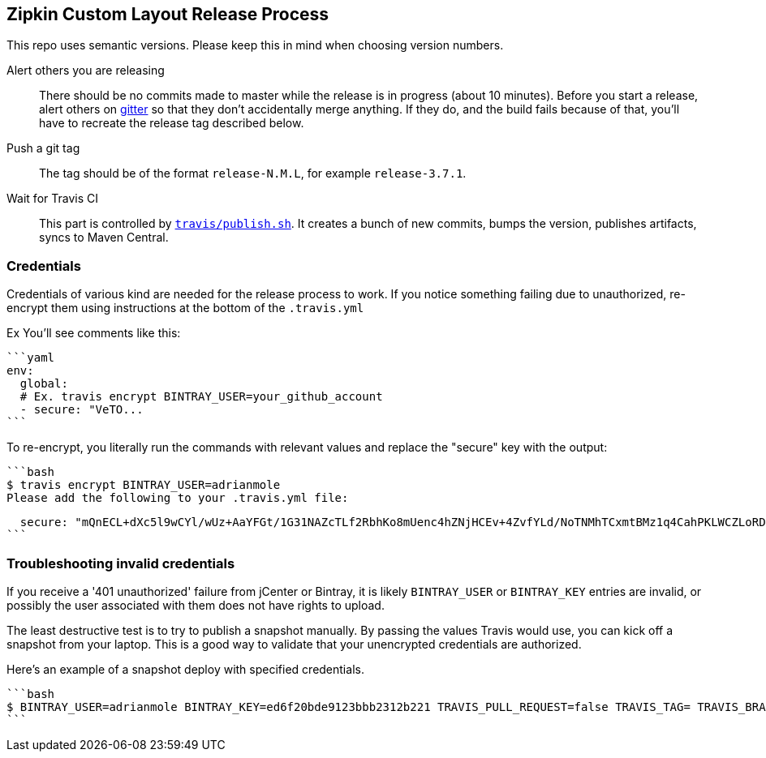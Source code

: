 == Zipkin Custom Layout Release Process
This repo uses semantic versions. Please keep this in mind when choosing version numbers.

Alert others you are releasing::

There should be no commits made to master while the release is in progress (about 10 minutes). Before you start a release, alert others on https://gitter.im/openzipkin/zipkin[gitter] so that they don't accidentally merge anything. If they do, and the build fails because of that, you'll have to recreate the release tag described below.

Push a git tag::

The tag should be of the format `release-N.M.L`, for example `release-3.7.1`.

Wait for Travis CI::

   This part is controlled by link:travis/publish.sh[`travis/publish.sh`]. It creates a bunch of new commits, bumps
   the version, publishes artifacts, syncs to Maven Central.

=== Credentials

Credentials of various kind are needed for the release process to work. If you notice something
 failing due to unauthorized, re-encrypt them using instructions at the bottom of the `.travis.yml`

Ex You'll see comments like this:

 ```yaml
 env:
   global:
   # Ex. travis encrypt BINTRAY_USER=your_github_account
   - secure: "VeTO...
 ```

To re-encrypt, you literally run the commands with relevant values and replace the "secure" key with the output:

 ```bash
 $ travis encrypt BINTRAY_USER=adrianmole
 Please add the following to your .travis.yml file:

   secure: "mQnECL+dXc5l9wCYl/wUz+AaYFGt/1G31NAZcTLf2RbhKo8mUenc4hZNjHCEv+4ZvfYLd/NoTNMhTCxmtBMz1q4CahPKLWCZLoRD1ExeXwRymJPIhxZUPzx9yHPHc5dmgrSYOCJLJKJmHiOl9/bJi123456="
 ```

=== Troubleshooting invalid credentials

If you receive a '401 unauthorized' failure from jCenter or Bintray, it is likely `BINTRAY_USER` or `BINTRAY_KEY` entries are invalid, or possibly the user associated with them does not have rights to upload.

The least destructive test is to try to publish a snapshot manually. By passing the values Travis would use, you can kick off a snapshot from your laptop. This is a good way to validate that your unencrypted credentials are authorized.

Here's an example of a snapshot deploy with specified credentials.

 ```bash
 $ BINTRAY_USER=adrianmole BINTRAY_KEY=ed6f20bde9123bbb2312b221 TRAVIS_PULL_REQUEST=false TRAVIS_TAG= TRAVIS_BRANCH=master travis/publish.sh
 ```

